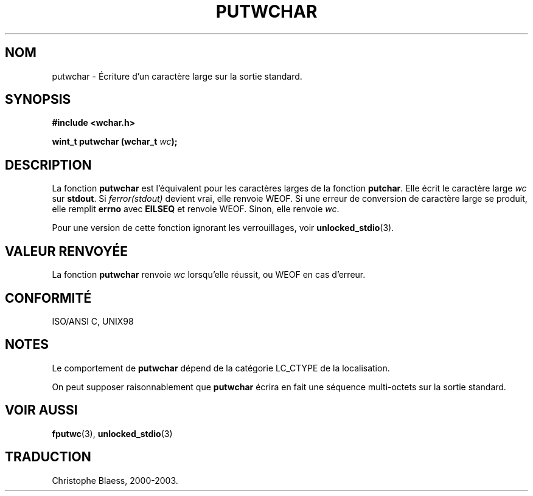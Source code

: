 .\" Copyright (c) Bruno Haible <haible@clisp.cons.org>
.\"
.\" This is free documentation; you can redistribute it and/or
.\" modify it under the terms of the GNU General Public License as
.\" published by the Free Software Foundation; either version 2 of
.\" the License, or (at your option) any later version.
.\"
.\" References consulted:
.\"   GNU glibc-2 source code and manual
.\"   Dinkumware C library reference http://www.dinkumware.com/
.\"   OpenGroup's Single Unix specification http://www.UNIX-systems.org/online.html
.\"   ISO/IEC 9899:1999
.\"
.\" Traduction 29/08/2000 par Christophe Blaess (ccb@club-internet.fr)
.\" MàJ 21/07/2003 LDP-1.56
.\" LDP 1.30
.TH PUTWCHAR 3 "21 juillet 2003" LDP "Manuel du programmeur Linux"
.SH NOM
putwchar \- Écriture d'un caractère large sur la sortie standard.
.SH SYNOPSIS
.nf
.B #include <wchar.h>
.sp
.BI "wint_t putwchar (wchar_t " wc );
.fi
.SH DESCRIPTION
La fonction \fBputwchar\fP est l'équivalent pour les caractères larges de la fonction \fBputchar\fP.
Elle écrit le caractère large \fIwc\fP sur \fBstdout\fP.
Si \fIferror(stdout)\fP devient vrai, elle renvoie WEOF. Si une erreur de conversion de caractère large
se produit, elle remplit \fBerrno\fP avec \fBEILSEQ\fP et renvoie WEOF.
Sinon, elle renvoie \fIwc\fP.
.PP
Pour une version de cette fonction ignorant les verrouillages, voir
.BR unlocked_stdio (3).
.SH "VALEUR RENVOYÉE"
La fonction \fBputwchar\fP renvoie \fIwc\fP lorsqu'elle réussit, ou WEOF en cas d'erreur.
.SH "CONFORMITÉ"
ISO/ANSI C, UNIX98
.SH NOTES
Le comportement de \fBputwchar\fP dépend de la catégorie LC_CTYPE de la localisation.
.PP
On peut supposer raisonnablement que \fBputwchar\fP écrira en fait une séquence multi-octets sur la sortie standard.
.SH "VOIR AUSSI"
.BR fputwc (3),
.BR unlocked_stdio (3)
.SH TRADUCTION
Christophe Blaess, 2000-2003.
